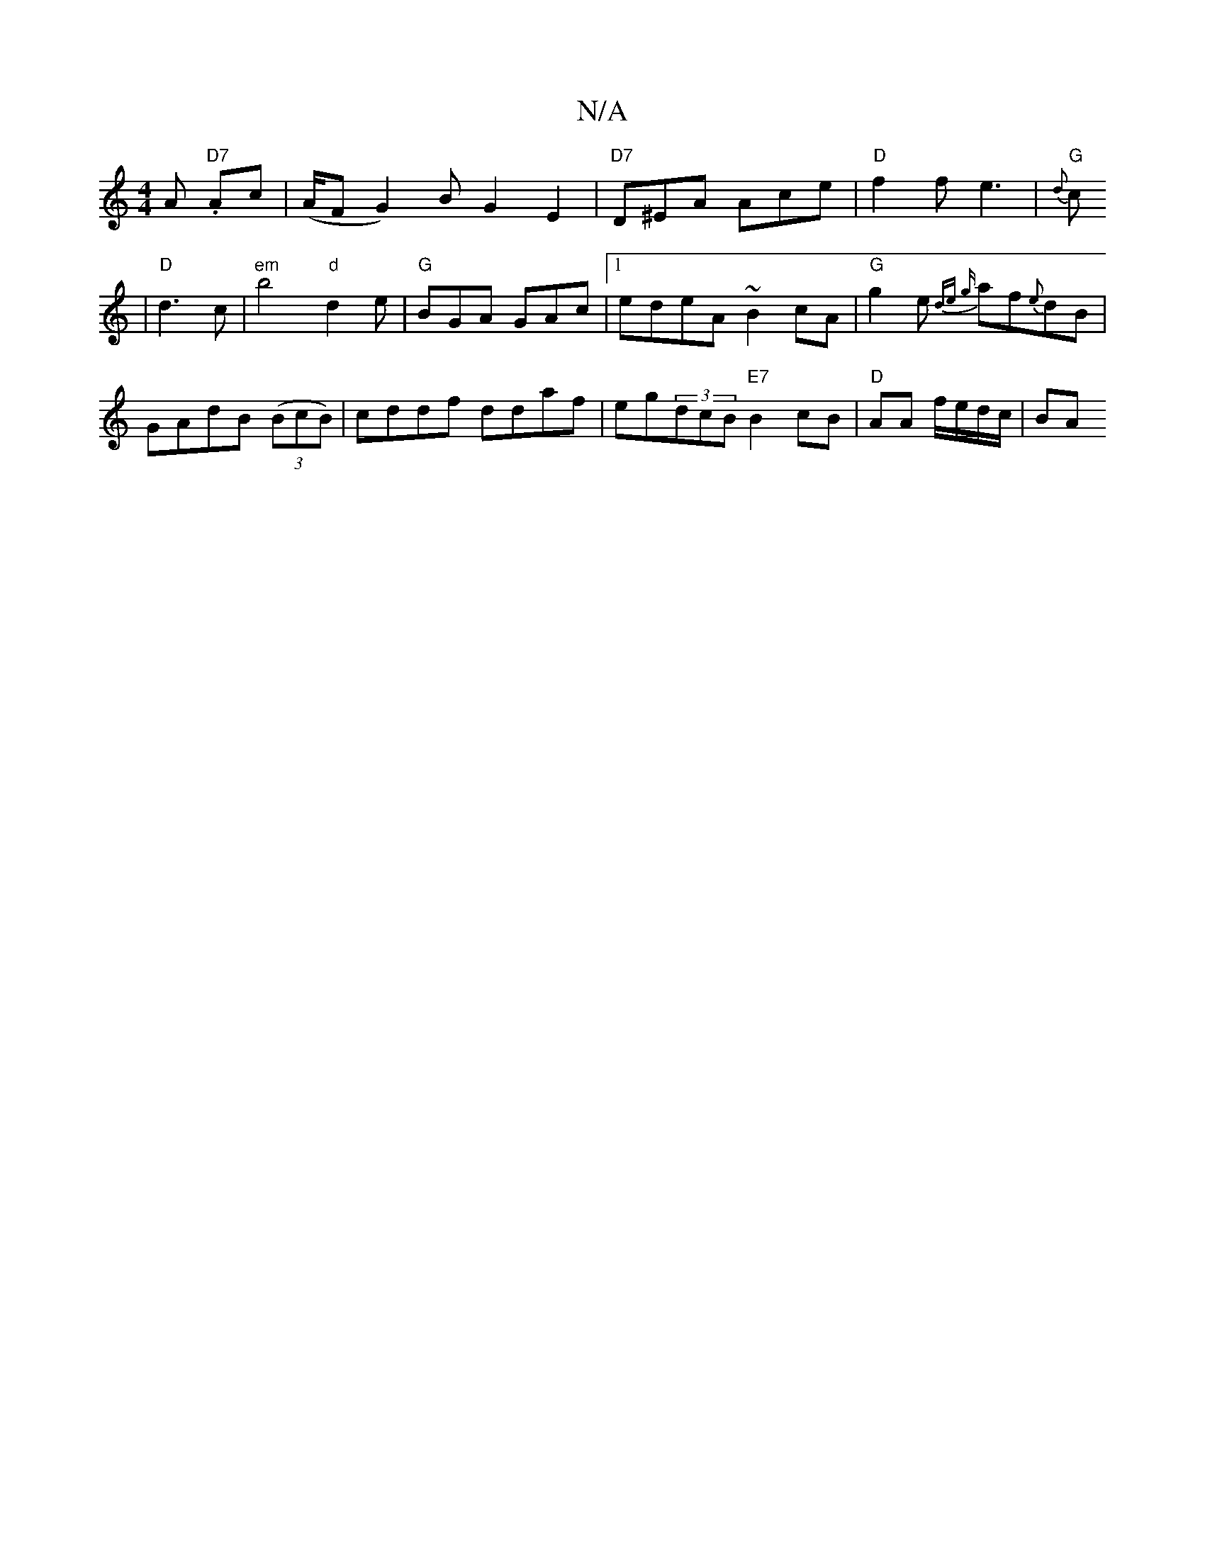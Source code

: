 X:1
T:N/A
M:4/4
R:N/A
K:Cmajor
A."D7" Ac| (A/F#G2) B G2 E2|"D7"D^EA Ace|"D"f2f e3 |
"G"{d}!c |"D"d3 c | "em"b4 "d" d2e |
"G"BGA GAc |[1edeA ~B2cA| "G" g2e {de {g}af{e}dB|GAdB ((3BcB)|cddf ddaf|eg(3dcB "E7"B2cB | "D" AA f/e/d/c/| BA